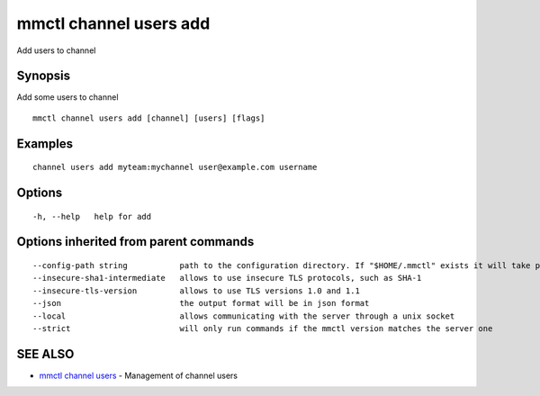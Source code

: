 .. _mmctl_channel_users_add:

mmctl channel users add
-----------------------

Add users to channel

Synopsis
~~~~~~~~


Add some users to channel

::

  mmctl channel users add [channel] [users] [flags]

Examples
~~~~~~~~

::

    channel users add myteam:mychannel user@example.com username

Options
~~~~~~~

::

  -h, --help   help for add

Options inherited from parent commands
~~~~~~~~~~~~~~~~~~~~~~~~~~~~~~~~~~~~~~

::

      --config-path string           path to the configuration directory. If "$HOME/.mmctl" exists it will take precedence over the default value (default "$XDG_CONFIG_HOME")
      --insecure-sha1-intermediate   allows to use insecure TLS protocols, such as SHA-1
      --insecure-tls-version         allows to use TLS versions 1.0 and 1.1
      --json                         the output format will be in json format
      --local                        allows communicating with the server through a unix socket
      --strict                       will only run commands if the mmctl version matches the server one

SEE ALSO
~~~~~~~~

* `mmctl channel users <mmctl_channel_users.rst>`_ 	 - Management of channel users

